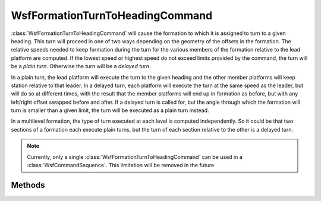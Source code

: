 .. ****************************************************************************
.. CUI
..
.. The Advanced Framework for Simulation, Integration, and Modeling (AFSIM)
..
.. The use, dissemination or disclosure of data in this file is subject to
.. limitation or restriction. See accompanying README and LICENSE for details.
.. ****************************************************************************

WsfFormationTurnToHeadingCommand
--------------------------------

.. class:: WsfFormationTurnToHeadingCommand inherits WsfFormationCommand

:class:`WsfFormationTurnToHeadingCommand` will cause the formation to which
it is assigned to turn to a given heading. This turn will proceed in one of two
ways depending on the geometry of the offsets in the formation. 
The relative speeds needed to keep formation during the turn for the various
members of the formation relative to the lead platform are computed. If the
lowest speed or highest speed do not exceed limits provided by the command,
the turn will be a *plain turn*. Otherwise the turn will be a *delayed turn*.

In a plain turn, the lead platform will execute the turn to the given heading
and the other member platforms will keep station relative to that leader.
In a delayed turn, each platform will execute the turn at the same speed as
the leader, but will do so at different times, with the result that the 
member platforms will end up in formation as before, but with any left/right
offset swapped before and after. If a delayed turn is called for, but the
angle through which the formation will turn is smaller than a given limit,
the turn will be executed as a plain turn instead.

In a multilevel formation, the type of turn executed at each level is computed
independently. So it could be that two sections of a formation each execute
plain turns, but the turn of each section relative to the other is a delayed
turn.

.. note:: Currently, only a single :class:`WsfFormationTurnToHeadingCommand`
          can be used in a :class:`WsfCommandSequence`. This limitation will
          be removed in the future.


Methods
=======

.. method:: WsfFormationTurnToHeadingCommand Construct(double aTargetHeadingDeg)

   Create a command that will turn a formation to the given heading.

.. method:: double GetTargetHeading()

   Return the target heading for the command in degrees.

.. method:: void SetTargetHeading(double aTargetHeadingDeg)

   Set the target heading for the command in degrees.

.. method:: double GetMinSpeedRatio()

   Get the speed of a member platform relative to the lead platform below
   which a plain turn will not be executed.

.. method:: void SetMinSpeedRatio(double aMinSpeedRatio)

   Set the speed of a member platform relative to the lead platform below
   which a plain turn will not be executed.

.. method:: double GetMaxSpeedRatio()

   Get the speed of a member platform relative to the lead platform above
   which a plain turn will not be executed.

.. method:: void SetMaxSpeedRatio(double aMaxSpeedRatio)

   Set the speed of a member platform relative to the lead platform above
   which a plain turn will not be executed.

.. method:: double GetSmallAngleLimit()

   Get the angle below which a plain turn will always be executed.

.. method:: void SetSmallAngleLimit(double aSmallAngleDeg)

   Set the angle below which a plain turn will always be executed.

.. method:: double GetMaxBankAngle()

   Get the maximum bank angle in degrees allowed by the turn.

.. method:: void SetMaxBankAngle(double aMaxBankAngleDeg)

   Set the maximum bank angle in degrees allowed by the turn. This limit will
   only be applied during the turn, and only on those member platforms that
   are not solely station keeping during the turn.

   .. note:: For best results, it is suggested that some maximum be set that
             is lower than the platform's nominal maximum to allow and
             formation members keeping station some freedom to maneuver into
             their proper station.

.. method:: double GetMaxRollRate()

   Get the maximum roll rate in degrees per second allowed by the turn.

.. method:: void SetMaxRollRate(double aMaxRollRateDegPerSec)

   Set the maximum roll rate in degrees per second allowed by the turn. This
   limit will only be applied during the turn, and only on those member
   platforms that are not solely station keeping during the turn.
